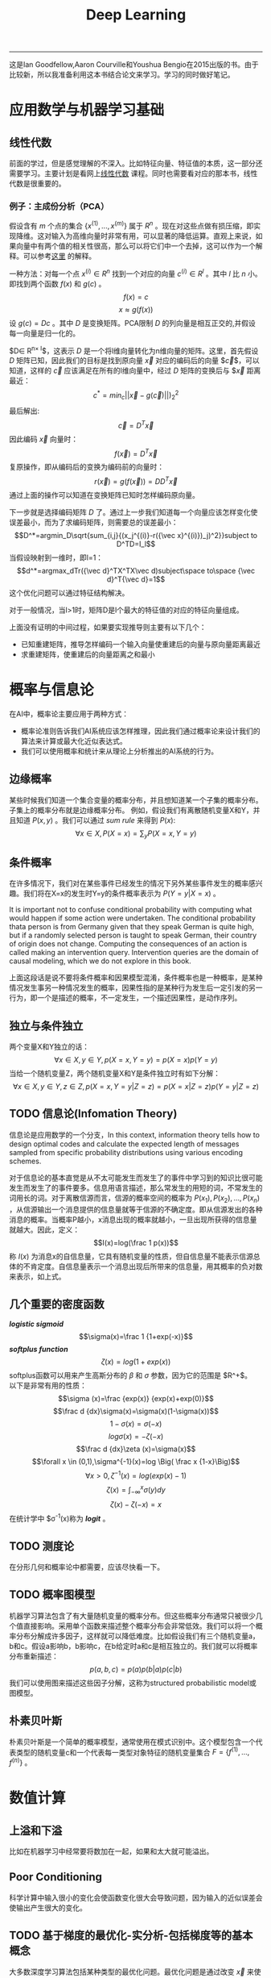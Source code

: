 #+HTML_MATHJAX: align:"center" mathml:t path:"http://cdn.mathjax.org/mathjax/latest/MathJax.js?config=TeX-AMS-MML_HTMLorMML"
#+HTML_HEAD: <link rel="stylesheet" type="text/css" href="/css/style.css">
#+OPTIONS: author:nil
#+OPTIONS: creator:nil
#+OPTIONS: timestamp:nil
-----
#+TITLE:Deep Learning
#+OPTIONS: toc:nil
#+OPTIONS: num:nil
这是Ian Goodfellow,Aaron Courville和Youshua Bengio在2015出版的书。由于比较新，所以我准备利用这本书结合论文来学习。学习的同时做好笔记。
* 应用数学与机器学习基础
** 线性代数
前面的学过，但是感觉理解的不深入。比如特征向量、特征值的本质，这一部分还需要学习。主要计划是看网上[[http://v.163.com/special/opencourse/daishu.html][线性代数]] 课程。同时也需要看对应的那本书，线性代数是很重要的。
*** 例子：主成份分析（PCA）
假设含有 \(m\) 个点的集合 \(\{x^{(1)},...,x^{(m)}\}\) 属于 \(R^n\) 。现在对这些点做有损压缩，即实现降维。这对输入为高维向量时非常有用，可以显著的降低运算。直观上来说，如果向量中有两个值的相关性很高，那么可以将它们中一个去掉，这可以作为一个解释。可以参考[[http://www.cnblogs.com/jerrylead/archive/2011/04/18/2020209.html][这里]] 的解释。

一种方法：对每一个点 $x^{(i)}\in R^n$ 找到一个对应的向量 $c^{(i)}\in R^l$ 。其中 $l$ 比 $n$ 小。即找到两个函数 $f(x)$ 和 $g(c)$ 。
$$f(x)=c$$
$$x\approx g(f(x))$$
设 $g(c)=Dc$ 。其中 $D$ 是变换矩阵。PCA限制 $D$ 的列向量是相互正交的,并假设每一向量是归一化的。

$D\in R^{n\times l}$，这表示 $D$ 是一个将l维向量转化为n维向量的矩阵。这里，首先假设 $D$ 矩阵已知，因此我们的目标是找到原向量 $\vec{x}$ 对应的编码后的向量 $\vec{c}$，可以知道，这样的 $\vec{c}$ 应该满足在所有的l维向量中，经过 $D$ 矩阵的变换后与 $\vec{x} 距离最近：
$$c^*=min_c||\vec{x}-g(\vec{c})||)^2_2$$
最后解出:
$$\vec{c}=D^T\vec{x}$$
因此编码 $\vec{x}$ 向量时：
$$f(\vec x)=D^T\vec x$$
复原操作，即从编码后的变换为编码前的向量时：
$$r(\vec x)=g(f(\vec x))=DD^T\vec x$$
通过上面的操作可以知道在变换矩阵已知时怎样编码原向量。

下一步就是选择编码矩阵 $D$ 了。通过上一步我们知道每一个向量应该怎样变化使误差最小，而为了求编码矩阵，则需要总的误差最小：
$$D^*=argmin_D\sqrt{sum_{i,j}{(x_j^{(i)}-r({\vec x}^{(i)})_j)^2}}subject to D^TD=I_l$$
当假设映射到一维时，即l=1：
$$d^*=argmax_dTr({\vec d}^TX^TX\vec d)subject\space to\space {\vec d}^T{\vec d}=1$$
这个优化问题可以通过特征结构解决。

对于一般情况，当l>1时，矩阵D是l个最大的特征值的对应的特征向量组成。

上面没有证明的中间过程，如果要实现推导则主要有以下几个：
+ 已知重建矩阵，推导怎样编码一个输入向量使重建后的向量与原向量距离最近
+ 求重建矩阵，使重建后的向量距离之和最小
  
* 概率与信息论
在AI中，概率论主要应用于两种方式：
+ 概率论准则告诉我们AI系统应该怎样推理，因此我们通过概率论来设计我们的算法来计算或最大化近似表达式。
+ 我们可以使用概率和统计来从理论上分析推出的AI系统的行为。
** 边缘概率
某些时候我们知道一个集合变量的概率分布，并且想知道某一个子集的概率分布。子集上的概率分布就是边缘概率分布。
例如，假设我们有离散随机变量X和Y，并且知道 $P(x,y)$ 。我们可以通过 /sum rule/ 来得到 $P(x)$:
$$\forall x \in X,P(X=x)=\sum_yP(X=x,Y=y)$$
** 条件概率
在许多情况下，我们对在某些事件已经发生的情况下另外某些事件发生的概率感兴趣。我们将在X=x的发生时Y=y的条件概率表示为 $P(Y=y|X=x)$ 。

It is important not to confuse conditional probability with computing what would happen if some action were undertaken. The conditional probability thata person is from Germany given that they speak German is quite high, but if a randomly selected person is taught to speak German, their country of origin does not change. Computing the consequences of an action is called making an intervention query. Intervention queries are the domain of causal modeling, which we do not explore in this book.

上面这段话是说不要将条件概率和因果模型混淆，条件概率也是一种概率，是某种情况发生事另一种情况发生的概率，因果性指的是某种行为发生后一定引发的另一行为，即一个是描述的概率，不一定发生，一个描述因果性，是动作序列。

** 独立与条件独立
两个变量X和Y独立的话：
$$\forall x \in X,y \in Y,p(X=x,Y=y)=p(X=x)p(Y=y)$$
当给一个随机变量Z，两个随机变量X和Y是条件独立时有如下分解：
$$\forall x \in X,y \in Y,z \in Z,p(X=x,Y=y|Z=z)=p(X=x|Z=z)p(Y=y|Z=z)$$

** TODO 信息论(Infomation Theory)
信息论是应用数学的一个分支，In this context, information theory tells how to design optimal codes and calculate the expected length of messages sampled from specific probability distributions using various encoding schemes.

对于信息论的基本直觉是从不太可能发生而发生了的事件中学习到的知识比很可能发生而发生了的事件要多。信息用语言描述，那么常发生的用短的词，不常发生的词用长的词。对于离散信源而言，信源的概率空间的概率为 $P(x_1),P(x_2),\dots,P(x_n)$ ，从信源输出一个消息提供的信息量就等于信源的不确定度。即从信源发出的各种消息的概率。当概率P越小，x消息出现的概率就越小，一旦出现所获得的信息量就越大。因此，定义：
$$I(x)=log(\frac 1 p(x))$$
称 $I(x)$ 为消息x的自信息量，它具有随机变量的性质，但自信息量不能表示信源总体的不肯定度。自信息量表示一个消息出现后所带来的信息量，用其概率的负对数来表示，如上式。
** 几个重要的密度函数
/*logistic sigmoid*/ 
$$\sigma(x)=\frac 1 {1+exp(-x)}$$
/*softplus function*/
$$\zeta (x)=log(1+exp(x))$$
softplus函数可以用来产生高斯分布的 $\beta$ 和 $\sigma$ 参数，因为它的范围是 $R^+$。\\
以下是非常有用的性质：
$$\sigma (x)=\frac {exp(x)} {exp(x)+exp(0)}$$
$$\frac d {dx}\sigma(x)=\sigma(x)(1-\sigma(x))$$
$$1-\sigma(x)=\sigma(-x)$$
$$log \sigma(x)=-\zeta(-x)$$
$$\frac d {dx}\zeta (x)=\sigma(x)$$
$$\forall x \in (0,1),\sigma^{-1}(x)=log \Big( \frac x {1-x}\Big)$$
$$\forall x > 0,\zeta^{-1}(x)=log(exp(x)-1)$$
$$\zeta(x)=\int_{-\infty}^x\sigma(y)dy$$
$$\zeta(x)-\zeta(-x)=x$$
在统计学中 $\sigma^{-1}(x)称为 /*logit*/ 。
** TODO 测度论
在分形几何和概率论中都需要，应该尽快看一下。
** TODO 概率图模型
机器学习算法包含了有大量随机变量的概率分布。但这些概率分布通常只被很少几个值直接影响。采用单个函数来描述整个概率分布会非常低效。我们可以将一个概率分布分解成许多因子，这样就可以降低难度。比如假设我们有三个随机变量a，b和c。假设a影响b，b影响c，在b给定时a和c是相互独立的。我们就可以将概率分布重新描述：
$$p(a,b,c)=p(a)p(b|a)p(c|b)$$
我们可以使用图来描述这些因子分解，这称为structured probabilistic model或图模型。
** 朴素贝叶斯
朴素贝叶斯是一个简单的概率模型，通常使用在模式识别中。这个模型包含一个代表类型的随机变量c和一个代表每一类型对象特征的随机变量集合 $F=\{f^{(1)},\dots ,f^{(n)}\}$ 。
* 数值计算
** 上溢和下溢
比如在机器学习中经常要将数加在一起，如果和太大就可能溢出。
** Poor Conditioning
科学计算中输入很小的变化会使函数变化很大会导致问题，因为输入的近似误差会使输出产生很大的变化。
** TODO 基于梯度的最优化-实分析-包括梯度等的基本概念
大多数深度学习算法包括某种类型的最优化问题。最优化问题是通过改变 $\vec x$ 来使函数 $f(\vec x)$ 值最小或最大。我们想要最小化或最大化的函数被称为目标函数(objective function)或criterion。当我们最小化它时，我们也可以叫它花费函数(cost function)，损失函数(loss function)，或者错误函数(error function)。

在求函数最小值时，我们可以通过小步的移动x来使 $f(x)$ 变小，这个x变化的方向是沿着梯度的反方向。这种技术被称为梯度下降(gradient descent)。
这会涉及全局最优和局部最优。在深度学习中，我们的优化函数可能有很多局部最优不是全局最优的。并且会有很多平的区域。因此我们通常寻找一个足够小但不必是最小的。
* 机器学习基础
** 学习算法
一个机器学习算法是一个可以从数据中学习的算法。
*** 任务，T
机器学习可以使我们解决很困难的问题，这些问题不能通过人设计实现的固定程序来解决。机器学习可以解决许多任务：
+ /*分类*/ : 比如对象识别，输入为一张图片（由代表亮度的像素集合描述），输入是一个指明物体类别的数字编码。
+ /*聚类*/ 
+ /*回归*/ : 和分类问题很像，但是输出的模式不一样。
+ /*转换（Transcription）*/ ： 在这类任务中，机器学习系统被要求发现某些种类数据的相关的无结构的一种表述，并把它转化成离散的、文本的形式。例如在光学字符识别（OCR）中，输入给计算机程序一张有文本的图片，要求移字符序列的形式返回图片上的文本（例如以ASCII或Unicode形式）。另一个例子是语音识别，输入计算机的是声波，要求以字符序列的形式输出录音里的讲话。
+ /*翻译*/
+ /*结构化输出（Structured output*/ : involve any task where the output is a vector containing important relationships between the different elements.这是很大一类，包含了上买能的转换和翻译，但还有其他的任务。一个例子是语法分析——将一个自然语言句子映射为一个语法分析树。 These tasks are called structured output tasks because the program must output several values that are all tightly inter-related. For example, the words produced by an image captioning program must form a valid sentence.
+ /*异常检测*/ : 计算机程序过滤一个事件和对象的集合，标记其中不寻常或非典型的元素。
+ /*综合与采样（Synthesis and sampling）*/ : 机器学习算法来生成和训练数据相识的新的例子。对于媒体应用非常有用，因为艺术家通过手工生成大量的内容是很昂贵和无趣的。
+ /*丢失量归属*/ : 在这个任务中，机器学习的算法是给予一个新的例子 $\vec x\in R^n$ 但是 $\vec x$ 中的某些属性 $x_i$ 丢失了，算法需要给丢失的属性提供一个预测值。
+ /*去噪*/ : 这类任务中，输入为一个干净的例子被添加未知类型的噪音的有噪的例子，需要根据这个预测干净的例子，或给出条件概率。
+ /*密度或概率函数估计*/ : 

其他。
*** 性能度量，P
为了评估机器学习算法的能力，我们必须设计一个归于性能量化操作。
*** 经验，E
机器学习可以根据在学习期间得到经验的类型分为无监督和有监督的。

本书中的大多书的学习算法可以将经验理解为一个数据集。数据集是一个许多称为例子的对象的集合。

Unsupervised learning algorithms experience a dataset containing many features,then learn useful properties of the structure of this dataset. In the context of deep learning, we usually want to learn the entire probability distribution that generated a dataset, whether explicitly as in density estimation or implicitly for tasks like synthesis or denoising. Some other unsupervised learning algorithms perform other roles, like dividing the dataset into clusters of similar examples.

Supervised learning algorithms experience a dataset containing features, but each example is also associated with a label or target. For example, the Iris dataset is annotated with the species of each iris plant. A supervised learning algorithm can study the Iris dataset and learn to classify iris plants into three different species based on their measurements.

Roughly speaking, unsupervised learning involves observing several examples of a random vector x, and attempting to implicitly or explicitly learn the probability distribution p(x), or some interesting properties of that distribution, while supervised learning involves observing several examples of a random vector x and an associated value or vector y , and learning to predicty from x, e.g. estimating p(y | x). The term supervised learning originates from the view of the target y being provided by an instructor or teacher that shows the machine learning system what to do. In unsupervised learning, there is no instructor or teacher, and the algorithm must learn to make sense of the data without this guide.

** 容量、过拟合、欠拟合
将机器学习与最优化i问题区分开来的是机器学习需要generalization error，或者被叫做测试错误来最小化。怎样仅仅通过训练集和来影响对测试集合的性能？统计学习理论提供了某些答案。

We can control whether a model is more likely to overfit or underfit by altering its capacity. Informally, a model’s capacity is its ability to fit a wide variety of functions. Models with low capacity may struggle to fit the training set. Models with high capacity can overfit, i.e., memorize properties of the training set that do not serve them well on the test set.

参数化的模型如线性回归，非参数化的模型如最临近算法。

*** 没有免费的午餐理论（The No Free Lunch Theorem）
The no free lunch theorem for machine learning (Wolpert, 1996) states that, averaged over all possible data generating distributions, every classification algorithm has the same errorrate when classifying previously unobserved points. In other words, in some sense,no machine learning algorithm is universally any better than any other. The most sophisticated algorithm we can conceive of has the same average performance (over all possible tasks) as merely predicting that every point belongs to the same class.
这表明没有一个通用的机器学习算法可以对所有任务有好的效果。因此我们要做的是对某一具体的任务设计好的算法，如果我们可以假设真是世界中的应用的概率分布，我们就可以有针对的设计算法。因此机器学习研究的目的不是找到一个针对所有问题的最好的算法，相反，我们的目标是选择那种机器学习算法对我们关心的数据有好的效果。
** 类型参数与验证集
大多数机器学习算法都有几个设置，使用这几个设置可以来控制学习算法的行为。这些设置就是类型参数。类型参数的值不是通过学习算法自己来调整的（因此要调参）。比如调节过拟合的 $\lambda$

我们总是从训练集里构造验证集。我们将训练数据分成不相关的两部分。其中一个子集用来学习参数。另一个自己就是验证集，用来估计测试时的测试误差，使得类型参数能够相应得到更新。用来指导选择类型参数的子集被称为验证集。
*** 交叉验证
当数据很少时，测试数据会很少，k-fold cross-validation。
** 估计，偏差和方差
在机器学习中应用统计学工具。
*** 点估计
注意，估计量是随机变量的一种组合，因此也是随机变量。
*** 偏差
因为估计量是随机变量，我们可以判断这个随机变量的期望，如果估计量的期望等于真是值，则是无偏的。

对于方差，我们有两种估计量，一个是有偏，一个无偏，但是它们都不是最好的估计量。我们通常使用有偏的估计量，因为它有一些比较重要的性质。
*** 方差和标准差
除了可以计算估计量的期望，还可以计算它的方差。对于方差的估计量，虽然第一个是有偏的，但是它的方差比第二个无偏的小。
*** 平衡（trade off）：偏差与方差与均方误差
偏差和方差是衡量两个不同估计量的的两种方式。那么对于两个估计量，一个偏差大，一个方差大，应该选择哪一个呢？

在机器学习中，最通用的也从经验上来说成功的方式是平衡方式，一般是交叉验证。另一种是我们可以比较估计量的均方误差（mean squared error）：
\begin{eqnarray*}
MSE &=&E[({\hat \theta}_n-\theta)^2]\\
&=&Bias({\hat \theta}_n)^2+Var({\hat \theta}_n)
\end{eqnarray*}
*** 一致性（Consistency）
我们希望当我们的测试数据增加时，我们的预测值可以集中到真实值上，即：
$$lim_{n \to \infty}{\hat \theta}_n \stackrel{p}{\longrightarrow} \theta^2$$
不偏不等于一致。比如假设预估计量就是第一个随机变量，则这个估计量一定是无偏的，但是这却不满足一致性。
** TODO 最大似然估计
需要对概率和统计有比较深入的学习。

前面我们定义了一些估计量和分析了它们的属性。但是这些估计量是哪里来的？不是通过猜测某些函数可能是一个好的估计量然后分析它的偏差和方差，我们想要某些方法可以是我们对于不同的模型都可以得到好的估计量的函数。最通用的方法是最大似然法则。这里是指已知模型而对模型的参数进行估计。

*** Conditional Log-Likelihood and Mean Squared Error
如果 $\textbf X$ 表示输入， $\textbf Y$ 表示目标，那么条件极大似然估计是：
$$\theta_{ML}=argmax_{\theta}P(\textbf Y|\textbf X;\theta)$$

** 贝叶斯统计
频率观点来说，参数 $\theta$ 的真实值是固定的，但是是未知的，同时点估计 $\bar \theta$ 是一个来解释它的自由变量，它是一个数据的函数。贝叶斯的观点是非常不同，更多是直觉上的。贝叶斯使用概率来反映知识的确定度。数据是直接得到的，因此就不是随机的。另一方面，真实参数  $\theta$ 是未知的和不确定的，因此它本身就是一个随机变量。
-----
#+BEGIN_HTML
<a href="http://oyzh.github.io">Back to Homepage</a>
<br>
<a href="http://github.com/oyzh">Github</a>
#+END_HTML
